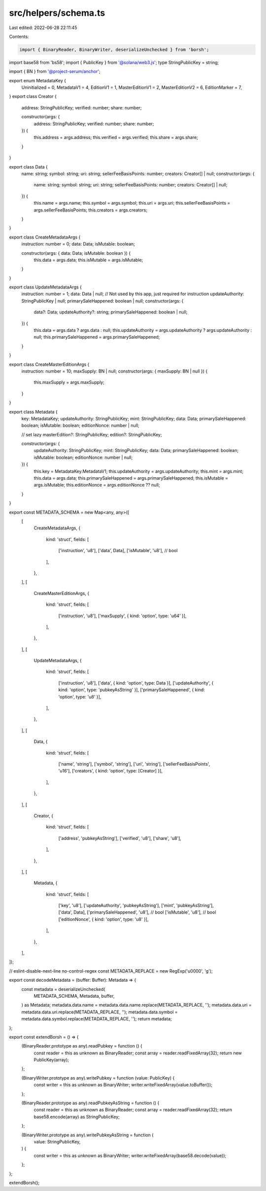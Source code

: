 src/helpers/schema.ts
=====================

Last edited: 2022-06-28 22:11:45

Contents:

.. code-block:: ts

    import { BinaryReader, BinaryWriter, deserializeUnchecked } from 'borsh';
import base58 from 'bs58';
import { PublicKey } from '@solana/web3.js';
type StringPublicKey = string;

import { BN } from '@project-serum/anchor';

export enum MetadataKey {
  Uninitialized = 0,
  MetadataV1 = 4,
  EditionV1 = 1,
  MasterEditionV1 = 2,
  MasterEditionV2 = 6,
  EditionMarker = 7,
}
export class Creator {
  address: StringPublicKey;
  verified: number;
  share: number;

  constructor(args: {
    address: StringPublicKey;
    verified: number;
    share: number;
  }) {
    this.address = args.address;
    this.verified = args.verified;
    this.share = args.share;
  }
}

export class Data {
  name: string;
  symbol: string;
  uri: string;
  sellerFeeBasisPoints: number;
  creators: Creator[] | null;
  constructor(args: {
    name: string;
    symbol: string;
    uri: string;
    sellerFeeBasisPoints: number;
    creators: Creator[] | null;
  }) {
    this.name = args.name;
    this.symbol = args.symbol;
    this.uri = args.uri;
    this.sellerFeeBasisPoints = args.sellerFeeBasisPoints;
    this.creators = args.creators;
  }
}

export class CreateMetadataArgs {
  instruction: number = 0;
  data: Data;
  isMutable: boolean;

  constructor(args: { data: Data; isMutable: boolean }) {
    this.data = args.data;
    this.isMutable = args.isMutable;
  }
}

export class UpdateMetadataArgs {
  instruction: number = 1;
  data: Data | null;
  // Not used by this app, just required for instruction
  updateAuthority: StringPublicKey | null;
  primarySaleHappened: boolean | null;
  constructor(args: {
    data?: Data;
    updateAuthority?: string;
    primarySaleHappened: boolean | null;
  }) {
    this.data = args.data ? args.data : null;
    this.updateAuthority = args.updateAuthority ? args.updateAuthority : null;
    this.primarySaleHappened = args.primarySaleHappened;
  }
}

export class CreateMasterEditionArgs {
  instruction: number = 10;
  maxSupply: BN | null;
  constructor(args: { maxSupply: BN | null }) {
    this.maxSupply = args.maxSupply;
  }
}

export class Metadata {
  key: MetadataKey;
  updateAuthority: StringPublicKey;
  mint: StringPublicKey;
  data: Data;
  primarySaleHappened: boolean;
  isMutable: boolean;
  editionNonce: number | null;

  // set lazy
  masterEdition?: StringPublicKey;
  edition?: StringPublicKey;

  constructor(args: {
    updateAuthority: StringPublicKey;
    mint: StringPublicKey;
    data: Data;
    primarySaleHappened: boolean;
    isMutable: boolean;
    editionNonce: number | null;
  }) {
    this.key = MetadataKey.MetadataV1;
    this.updateAuthority = args.updateAuthority;
    this.mint = args.mint;
    this.data = args.data;
    this.primarySaleHappened = args.primarySaleHappened;
    this.isMutable = args.isMutable;
    this.editionNonce = args.editionNonce ?? null;
  }
}

export const METADATA_SCHEMA = new Map<any, any>([
  [
    CreateMetadataArgs,
    {
      kind: 'struct',
      fields: [
        ['instruction', 'u8'],
        ['data', Data],
        ['isMutable', 'u8'], // bool
      ],
    },
  ],
  [
    CreateMasterEditionArgs,
    {
      kind: 'struct',
      fields: [
        ['instruction', 'u8'],
        ['maxSupply', { kind: 'option', type: 'u64' }],
      ],
    },
  ],
  [
    UpdateMetadataArgs,
    {
      kind: 'struct',
      fields: [
        ['instruction', 'u8'],
        ['data', { kind: 'option', type: Data }],
        ['updateAuthority', { kind: 'option', type: 'pubkeyAsString' }],
        ['primarySaleHappened', { kind: 'option', type: 'u8' }],
      ],
    },
  ],
  [
    Data,
    {
      kind: 'struct',
      fields: [
        ['name', 'string'],
        ['symbol', 'string'],
        ['uri', 'string'],
        ['sellerFeeBasisPoints', 'u16'],
        ['creators', { kind: 'option', type: [Creator] }],
      ],
    },
  ],
  [
    Creator,
    {
      kind: 'struct',
      fields: [
        ['address', 'pubkeyAsString'],
        ['verified', 'u8'],
        ['share', 'u8'],
      ],
    },
  ],
  [
    Metadata,
    {
      kind: 'struct',
      fields: [
        ['key', 'u8'],
        ['updateAuthority', 'pubkeyAsString'],
        ['mint', 'pubkeyAsString'],
        ['data', Data],
        ['primarySaleHappened', 'u8'], // bool
        ['isMutable', 'u8'], // bool
        ['editionNonce', { kind: 'option', type: 'u8' }],
      ],
    },
  ],
]);

// eslint-disable-next-line no-control-regex
const METADATA_REPLACE = new RegExp('\u0000', 'g');

export const decodeMetadata = (buffer: Buffer): Metadata => {
  const metadata = deserializeUnchecked(
    METADATA_SCHEMA,
    Metadata,
    buffer,
  ) as Metadata;
  metadata.data.name = metadata.data.name.replace(METADATA_REPLACE, '');
  metadata.data.uri = metadata.data.uri.replace(METADATA_REPLACE, '');
  metadata.data.symbol = metadata.data.symbol.replace(METADATA_REPLACE, '');
  return metadata;
};

export const extendBorsh = () => {
  (BinaryReader.prototype as any).readPubkey = function () {
    const reader = this as unknown as BinaryReader;
    const array = reader.readFixedArray(32);
    return new PublicKey(array);
  };

  (BinaryWriter.prototype as any).writePubkey = function (value: PublicKey) {
    const writer = this as unknown as BinaryWriter;
    writer.writeFixedArray(value.toBuffer());
  };

  (BinaryReader.prototype as any).readPubkeyAsString = function () {
    const reader = this as unknown as BinaryReader;
    const array = reader.readFixedArray(32);
    return base58.encode(array) as StringPublicKey;
  };

  (BinaryWriter.prototype as any).writePubkeyAsString = function (
    value: StringPublicKey,
  ) {
    const writer = this as unknown as BinaryWriter;
    writer.writeFixedArray(base58.decode(value));
  };
};

extendBorsh();


